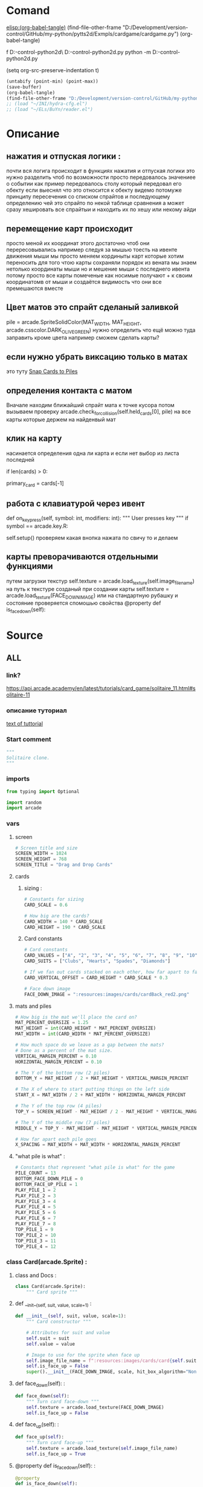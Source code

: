 * Comand 
[[elisp:(org-babel-tangle)]]
(find-file-other-frame "D:/Development/version-control/GitHub/my-python/pytts2d/Exmpls/cardgame/cardgame.py")
(org-babel-tangle)

f D:\Development\version-control\GitHub\My-python\pytts2d\Exmpls\cardgame\
D:\Development\version-control\GitHub\My-python\pytts2d\Exmpls\cardgame\cardgame.py 
python -m D:\Development\version-control\GitHub\My-python\pytts2d\Exmpls\cardgame\cardgame.py 

(setq org-src-preserve-indentation t)
#+begin_src emacs-lisp :results output silent :tangle no
(untabify (point-min) (point-max))
(save-buffer)
(org-babel-tangle)
(find-file-other-frame "D:/Development/version-control/GitHub/my-python/pytts2d/Exmpls/cardgame/cardgame.py")
;; (load "~/INI/hydra-cfg.el")
;; (load "~/ELs/BuYn/reader.el")
 #+end_src

* Описание
** нажатия и отпуская логики : 
почти вся логига происходит в функциях
нажатия и отпуская логики
это нужно разделить
чтоб по возможности просто передовалось значениее о событии
как пример передовалось столу который передовал его обекту
если выеснял что это относится к обекту
видемо потомуже принципу пересечения со списком спрайтов
и последующему определению чей это спрайто
по некой таблице сравнения
а может сразу хешировать все спрайтыи
и находить их по хешу или некому айди
** перемещение карт происходит
просто меной их координат
этого достаточно чтоб они перересовывались
например следуя за мышью
тоесть на ивенте движения мыши
мы просто меняем кординыты карт которые хотим переносить
для того чтою карты сохраняли порядок
из вената мы знаем нетолько координаты мыши но и мешение мыши
с последнего ивента
потому просто все карты помеченые как носимые
получают + к своим координатомв от мыши
и создаётся видимость что они все премешаются вместе
** Цвет матов это спрайт сделаный заливкой
pile = arcade.SpriteSolidColor(MAT_WIDTH, MAT_HEIGHT, arcade.csscolor.DARK_OLIVE_GREEN)
нужно определить что ещё можно туда заправить кроме цвета
например сможем сделать карты?
** если нужно убрать виксацию только в матах 
это туту
[[file:d:/Development/lisp/Dropbox/orgs/capture/Necroteuch/Org-Log/2023-08-07-pytts2d-sprint00.org::*Snap Cards to Piles][Snap Cards to Piles]]
** определения контакта с матом 
Вначале находим ближайший спрайт мата к точке кусора
потом вызываем проверку  
arcade.check_for_collision(self.held_cards[0], pile)
на все карты которые держем на найденвый мат
** клик на карту  
насинается определения одна ли карта
и если нет выбор из листа последней
        # Have we clicked on a card?
        if len(cards) > 0:
            # Might be a stack of cards, get the top one
            primary_card = cards[-1]
** работа с клавиатурой через ивент
    def on_key_press(self, symbol: int, modifiers: int):
        """ User presses key """
        if symbol == arcade.key.R:
            # Restart
            self.setup()
  проверяем какая внопка нажата по свичу то и делаем

** карты преворачиваются отдельными функциями 
путем загрузки текстур
        self.texture = arcade.load_texture(self.image_file_name)
        на путь к текстуре созданый при создании карты
        self.texture = arcade.load_texture(FACE_DOWN_IMAGE)
        или на стандартную рубашку
   и состояние проверяется спомошью свойства
    @property
    def is_face_down(self):
* Source
:PROPERTIES:
:header-args: :tangle  "D:/Development/version-control/GitHub/my-python/pytts2d/Exmpls/cardgame/cardgame.py"
:END:
** ALL 
*** link?
https://api.arcade.academy/en/latest/tutorials/card_game/solitaire_11.html#solitaire-11
*** описание туториал 
[[file:d:/Development/lisp/Dropbox/orgs/capture/Necroteuch/Org-Log/2023-08-07-pytts2d-sprint00.org::*text of tuttorial][text of tuttorial]]
*** Start comment
#+begin_src python 
"""
Solitaire clone.
"""
#+end_src
*** imports 
#+begin_src python
from typing import Optional

import random
import arcade
#+end_src
*** vars 
**** screen
#+begin_src python
# Screen title and size
SCREEN_WIDTH = 1024
SCREEN_HEIGHT = 768
SCREEN_TITLE = "Drag and Drop Cards"
#+end_src
**** cards
***** sizing : 
#+begin_src python
# Constants for sizing
CARD_SCALE = 0.6

# How big are the cards?
CARD_WIDTH = 140 * CARD_SCALE
CARD_HEIGHT = 190 * CARD_SCALE
#+end_src
***** Card constants
#+begin_src python
# Card constants
CARD_VALUES = ["A", "2", "3", "4", "5", "6", "7", "8", "9", "10", "J", "Q", "K"]
CARD_SUITS = ["Clubs", "Hearts", "Spades", "Diamonds"]

# If we fan out cards stacked on each other, how far apart to fan them?
CARD_VERTICAL_OFFSET = CARD_HEIGHT * CARD_SCALE * 0.3

# Face down image
FACE_DOWN_IMAGE = ":resources:images/cards/cardBack_red2.png"
#+end_src

**** mats and piles
#+begin_src python
# How big is the mat we'll place the card on?
MAT_PERCENT_OVERSIZE = 1.25
MAT_HEIGHT = int(CARD_HEIGHT * MAT_PERCENT_OVERSIZE)
MAT_WIDTH = int(CARD_WIDTH * MAT_PERCENT_OVERSIZE)

# How much space do we leave as a gap between the mats?
# Done as a percent of the mat size.
VERTICAL_MARGIN_PERCENT = 0.10
HORIZONTAL_MARGIN_PERCENT = 0.10

# The Y of the bottom row (2 piles)
BOTTOM_Y = MAT_HEIGHT / 2 + MAT_HEIGHT * VERTICAL_MARGIN_PERCENT

# The X of where to start putting things on the left side
START_X = MAT_WIDTH / 2 + MAT_WIDTH * HORIZONTAL_MARGIN_PERCENT

# The Y of the top row (4 piles)
TOP_Y = SCREEN_HEIGHT - MAT_HEIGHT / 2 - MAT_HEIGHT * VERTICAL_MARGIN_PERCENT

# The Y of the middle row (7 piles)
MIDDLE_Y = TOP_Y - MAT_HEIGHT - MAT_HEIGHT * VERTICAL_MARGIN_PERCENT

# How far apart each pile goes
X_SPACING = MAT_WIDTH + MAT_WIDTH * HORIZONTAL_MARGIN_PERCENT
#+end_src
**** "what pile is what" : 
#+begin_src python
# Constants that represent "what pile is what" for the game
PILE_COUNT = 13
BOTTOM_FACE_DOWN_PILE = 0
BOTTOM_FACE_UP_PILE = 1
PLAY_PILE_1 = 2
PLAY_PILE_2 = 3
PLAY_PILE_3 = 4
PLAY_PILE_4 = 5
PLAY_PILE_5 = 6
PLAY_PILE_6 = 7
PLAY_PILE_7 = 8
TOP_PILE_1 = 9
TOP_PILE_2 = 10
TOP_PILE_3 = 11
TOP_PILE_4 = 12

#+end_src

*** class Card(arcade.Sprite) : 
**** class and Docs : 
#+begin_src python
class Card(arcade.Sprite):
    """ Card sprite """
#+end_src
**** def __init__(self, suit, value, scale=1) : 
    #+begin_src python
    def __init__(self, suit, value, scale=1):
        """ Card constructor """

        # Attributes for suit and value
        self.suit = suit
        self.value = value

        # Image to use for the sprite when face up
        self.image_file_name = f":resources:images/cards/card{self.suit}{self.value}.png"
        self.is_face_up = False
        super().__init__(FACE_DOWN_IMAGE, scale, hit_box_algorithm="None")

#+end_src
**** def face_down(self): : 
    #+begin_src python
    def face_down(self):
        """ Turn card face-down """
        self.texture = arcade.load_texture(FACE_DOWN_IMAGE)
        self.is_face_up = False

#+end_src
**** def face_up(self): : 
    #+begin_src python
    def face_up(self):
        """ Turn card face-up """
        self.texture = arcade.load_texture(self.image_file_name)
        self.is_face_up = True

    #+end_src
**** @property def is_face_down(self): : 
    #+begin_src python
    @property
    def is_face_down(self):
        """ Is this card face down? """
        return not self.is_face_up

#+end_src
*** class MyGame(arcade.Window): : 
**** class and doc
#+begin_src python

class MyGame(arcade.Window):
    """ Main application class. """
#+end_src

**** def __init__(self): : 
    #+begin_src python
    def __init__(self):
        super().__init__(SCREEN_WIDTH, SCREEN_HEIGHT, SCREEN_TITLE)
        # Sprite list with all the cards, no matter what pile they are in.
        self.card_list: Optional[arcade.SpriteList] = None
        arcade.set_background_color(arcade.color.AMAZON)
        # List of cards we are dragging with the mouse
        self.held_cards = None
        # Original location of cards we are dragging with the mouse in case
        # they have to go back.
        self.held_cards_original_position = None
        # Sprite list with all the mats tha cards lay on.
        self.pile_mat_list = None
        # Create a list of lists, each holds a pile of cards.
        self.piles = None

#+end_src
**** def setup(self) : 
***** def and docs
    #+begin_src python
    def setup(self):
        """ Set up the game here. Call this function to restart the game. """
        #+end_src
***** card position 
    #+begin_src python
        # List of cards we are dragging with the mouse
        self.held_cards = []
        # Original location of cards we are dragging with the mouse in case
        # they have to go back.
        self.held_cards_original_position = []
#+end_src
***** mats setup 
        #+begin_src python
        # ---  Create the mats the cards go on.
        # Sprite list with all the mats tha cards lay on.
        self.pile_mat_list: arcade.SpriteList = arcade.SpriteList()
        # Create the mats for the bottom face down and face up piles
        pile = arcade.SpriteSolidColor(MAT_WIDTH, MAT_HEIGHT, arcade.csscolor.DARK_OLIVE_GREEN)
        pile.position = START_X, BOTTOM_Y
        self.pile_mat_list.append(pile)

        pile = arcade.SpriteSolidColor(MAT_WIDTH, MAT_HEIGHT, arcade.csscolor.DARK_OLIVE_GREEN)
        pile.position = START_X + X_SPACING, BOTTOM_Y
        self.pile_mat_list.append(pile)

        # Create the seven middle piles
        for i in range(7):
            pile = arcade.SpriteSolidColor(MAT_WIDTH, MAT_HEIGHT, arcade.csscolor.DARK_OLIVE_GREEN)
            pile.position = START_X + i * X_SPACING, MIDDLE_Y
            self.pile_mat_list.append(pile)

        # Create the top "play" piles
        for i in range(4):
            pile = arcade.SpriteSolidColor(MAT_WIDTH, MAT_HEIGHT, arcade.csscolor.DARK_OLIVE_GREEN)
            pile.position = START_X + i * X_SPACING, TOP_Y
            self.pile_mat_list.append(pile)

        #+end_src
***** Create, shuffle, and deal the cards : 
        #+begin_src python
        # --- Create, shuffle, and deal the cards

        # Sprite list with all the cards, no matter what pile they are in.
        self.card_list = arcade.SpriteList()

        # Create every card
        for card_suit in CARD_SUITS:
            for card_value in CARD_VALUES:
                card = Card(card_suit, card_value, CARD_SCALE)
                card.position = START_X, BOTTOM_Y
                self.card_list.append(card)

        # Shuffle the cards
        for pos1 in range(len(self.card_list)):
            pos2 = random.randrange(len(self.card_list))
            self.card_list.swap(pos1, pos2)

        # Create a list of lists, each holds a pile of cards.
        self.piles = [[] for _ in range(PILE_COUNT)]

        # Put all the cards in the bottom face-down pile
        for card in self.card_list:
            self.piles[BOTTOM_FACE_DOWN_PILE].append(card)

        # - Pull from that pile into the middle piles, all face-down
        # Loop for each pile
        for pile_no in range(PLAY_PILE_1, PLAY_PILE_7 + 1):
            # Deal proper number of cards for that pile
            for j in range(pile_no - PLAY_PILE_1 + 1):
                # Pop the card off the deck we are dealing from
                card = self.piles[BOTTOM_FACE_DOWN_PILE].pop()
                # Put in the proper pile
                self.piles[pile_no].append(card)
                # Move card to same position as pile we just put it in
                card.position = self.pile_mat_list[pile_no].position
                # Put on top in draw order
                self.pull_to_top(card)

        # Flip up the top cards
        for i in range(PLAY_PILE_1, PLAY_PILE_7 + 1):
            self.piles[i][-1].face_up()

        #+end_src
**** def on_draw : 
    #+begin_src python
    def on_draw(self):
        """ Render the screen. """
        # Clear the screen
        self.clear()
        # Draw the mats the cards go on to
        self.pile_mat_list.draw()
        # Draw the cards
        self.card_list.draw()

#+end_src
**** def pull_to_top(self, card: arcade.Sprite) : 
    #+begin_src python
    def pull_to_top(self, card: arcade.Sprite):
        """ Pull card to top of rendering order (last to render, looks on-top) """
        # Remove, and append to the end
        self.card_list.remove(card)
        self.card_list.append(card)

#+end_src
**** def on_key_press(self, symbol: int, modifiers: int) : 
    #+begin_src python
    def on_key_press(self, symbol: int, modifiers: int):
        """ User presses key """
        if symbol == arcade.key.R:
            # Restart
            self.setup()

#+end_src
**** def on_mouse_press(self, x, y, button, key_modifiers): : 
***** def : 
    #+begin_src python
    def on_mouse_press(self, x, y, button, key_modifiers):
        """ Called when the user presses a mouse button. """
#+end_src
***** Have we clicked on a card? : 
    #+begin_src python
        # Get list of cards we've clicked on
        cards = arcade.get_sprites_at_point((x, y), self.card_list)
        # Have we clicked on a card?
        if len(cards) > 0:
            # Might be a stack of cards, get the top one
            primary_card = cards[-1]
            assert isinstance(primary_card, Card)
            # Figure out what pile the card is in
            pile_index = self.get_pile_for_card(primary_card)
            # Are we clicking on the bottom deck, to flip three cards?
            if pile_index == BOTTOM_FACE_DOWN_PILE:
                # Flip three cards
                for i in range(3):
                    # If we ran out of cards, stop
                    if len(self.piles[BOTTOM_FACE_DOWN_PILE]) == 0:
                        break
                    # Get top card
                    card = self.piles[BOTTOM_FACE_DOWN_PILE][-1]
                    # Flip face up
                    card.face_up()
                    # Move card position to bottom-right face up pile
                    card.position = self.pile_mat_list[BOTTOM_FACE_UP_PILE].position
                    # Remove card from face down pile
                    self.piles[BOTTOM_FACE_DOWN_PILE].remove(card)
                    # Move card to face up list
                    self.piles[BOTTOM_FACE_UP_PILE].append(card)
                    # Put on top draw-order wise
                    self.pull_to_top(card)
            elif primary_card.is_face_down:
                # Is the card face down? In one of those middle 7 piles? Then flip up
                primary_card.face_up()
            else:
                # All other cases, grab the face-up card we are clicking on
                self.held_cards = [primary_card]
                # Save the position
                self.held_cards_original_position = [self.held_cards[0].position]
                # Put on top in drawing order
                self.pull_to_top(self.held_cards[0])
                # Is this a stack of cards? If so, grab the other cards too
                card_index = self.piles[pile_index].index(primary_card)
                for i in range(card_index + 1, len(self.piles[pile_index])):
                    card = self.piles[pile_index][i]
                    self.held_cards.append(card)
                    self.held_cards_original_position.append(card.position)
                    self.pull_to_top(card)
#+end_src
***** Click on a mat instead of a card? : 
    #+begin_src python
        else:
            # Click on a mat instead of a card?
            mats = arcade.get_sprites_at_point((x, y), self.pile_mat_list)
            if len(mats) > 0:
                mat = mats[0]
                mat_index = self.pile_mat_list.index(mat)
                # Is it our turned over flip mat? and no cards on it?
                if mat_index == BOTTOM_FACE_DOWN_PILE and len(self.piles[BOTTOM_FACE_DOWN_PILE]) == 0:
                    # Flip the deck back over so we can restart
                    temp_list = self.piles[BOTTOM_FACE_UP_PILE].copy()
                    for card in reversed(temp_list):
                        card.face_down()
                        self.piles[BOTTOM_FACE_UP_PILE].remove(card)
                        self.piles[BOTTOM_FACE_DOWN_PILE].append(card)
                        card.position = self.pile_mat_list[BOTTOM_FACE_DOWN_PILE].position

#+end_src
**** def remove_card_from_pile(self, card): : 
    #+begin_src python
    def remove_card_from_pile(self, card):
        """ Remove card from whatever pile it was in. """
        for pile in self.piles:
            if card in pile:
                pile.remove(card)
                break

#+end_src
**** def get_pile_for_card(self, card): : 
#+begin_src python
    def get_pile_for_card(self, card):
        """ What pile is this card in? """
        for index, pile in enumerate(self.piles):
            if card in pile:
                return index

#+end_src
**** def move_card_to_new_pile(self, card, pile_index): : 
#+begin_src python
    def move_card_to_new_pile(self, card, pile_index):
        """ Move the card to a new pile """
        self.remove_card_from_pile(card)
        self.piles[pile_index].append(card)

#+end_src
**** def on_mouse_release(self,  : 
***** def : 
    #+begin_src python
    def on_mouse_release(self, x: float, y: float, button: int,
                         modifiers: int):
        """ Called when the user release a mouse button. """
                    #+end_src
***** if we are in contact with the closest pile : 
    #+begin_src python
        # If we don't have any cards, who cares
        if len(self.held_cards) == 0:
            return
        # Find the closest pile, in case we are in contact with more than one
        pile, distance = arcade.get_closest_sprite(self.held_cards[0], self.pile_mat_list)
        reset_position = True
        # See if we are in contact with the closest pile
        if arcade.check_for_collision(self.held_cards[0], pile):
            # What pile is it?
            pile_index = self.pile_mat_list.index(pile)
            #  Is it the same pile we came from?
            if pile_index == self.get_pile_for_card(self.held_cards[0]):
                # If so, who cares. We'll just reset our position.
                pass
            # Is it on a middle play pile?
            elif PLAY_PILE_1 <= pile_index <= PLAY_PILE_7:
                # Are there already cards there?
                if len(self.piles[pile_index]) > 0:
                    # Move cards to proper position
                    top_card = self.piles[pile_index][-1]
                    for i, dropped_card in enumerate(self.held_cards):
                        dropped_card.position = top_card.center_x, \
                                                top_card.center_y - CARD_VERTICAL_OFFSET * (i + 1)
                else:
                    # Are there no cards in the middle play pile?
                    for i, dropped_card in enumerate(self.held_cards):
                        # Move cards to proper position
                        dropped_card.position = pile.center_x, \
                                                pile.center_y - CARD_VERTICAL_OFFSET * i
                for card in self.held_cards:
                    # Cards are in the right position, but we need to move them to the right list
                    self.move_card_to_new_pile(card, pile_index)
                # Success, don't reset position of cards
                reset_position = False
            # Release on top play pile? And only one card held?
            elif TOP_PILE_1 <= pile_index <= TOP_PILE_4 and len(self.held_cards) == 1:
                # Move position of card to pile
                self.held_cards[0].position = pile.position
                # Move card to card list
                for card in self.held_cards:
                    self.move_card_to_new_pile(card, pile_index)
                reset_position = False
#+end_src
***** if not reset_position: : 
    #+begin_src python
        if reset_position:
            # Where-ever we were dropped, it wasn't valid. Reset the each card's position
            # to its original spot.
            for pile_index, card in enumerate(self.held_cards):
                card.position = self.held_cards_original_position[pile_index]
#+end_src
***** Опустошаем руку 
#+begin_src python
        # We are no longer holding cards
        self.held_cards = []

#+end_src
**** def on_mouse_motion(self, x: float, y: float, dx: float, dy: float): : 
    #+begin_src знерщт
    def on_mouse_motion(self, x: float, y: float, dx: float, dy: float):
      """ User moves mouse """
      # If we are holding cards, move them with the mouse
      for card in self.held_cards:
          card.center_x += dx
          card.center_y += dy

    #+end_src
*** main: : 
**** def main(): : 
#+begin_src python

def main():
    """ Main function """
    window = MyGame()
    window.setup()
    arcade.run()

#+end_src
**** if __name__ == "__main__": : 
#+begin_src python

if __name__ == "__main__":
    main()

#+end_src

** Old version03?  
#+begin_src python :tangle no
"""
Solitaire clone.
"""
import arcade

# Screen title and size
SCREEN_WIDTH = 1024
SCREEN_HEIGHT = 768
SCREEN_TITLE = "Drag and Drop Cards"

# Constants for sizing
CARD_SCALE = 0.6

# How big are the cards?
CARD_WIDTH = 140 * CARD_SCALE
CARD_HEIGHT = 190 * CARD_SCALE

# How big is the mat we'll place the card on?
MAT_PERCENT_OVERSIZE = 1.25
MAT_HEIGHT = int(CARD_HEIGHT * MAT_PERCENT_OVERSIZE)
MAT_WIDTH = int(CARD_WIDTH * MAT_PERCENT_OVERSIZE)

# How much space do we leave as a gap between the mats?
# Done as a percent of the mat size.
VERTICAL_MARGIN_PERCENT = 0.10
HORIZONTAL_MARGIN_PERCENT = 0.10

# The Y of the bottom row (2 piles)
BOTTOM_Y = MAT_HEIGHT / 2 + MAT_HEIGHT * VERTICAL_MARGIN_PERCENT

# The X of where to start putting things on the left side
START_X = MAT_WIDTH / 2 + MAT_WIDTH * HORIZONTAL_MARGIN_PERCENT

# Card constants
CARD_VALUES = ["A", "2", "3", "4", "5", "6", "7", "8", "9", "10", "J", "Q", "K"]
CARD_SUITS = ["Clubs", "Hearts", "Spades", "Diamonds"]


class Card(arcade.Sprite):
    """ Card sprite """

    def __init__(self, suit, value, scale=1):
        """ Card constructor """

        # Attributes for suit and value
        self.suit = suit
        self.value = value

        # Image to use for the sprite when face up
        self.image_file_name = f":resources:images/cards/card{self.suit}{self.value}.png"

        # Call the parent
        super().__init__(self.image_file_name, scale, hit_box_algorithm="None")


class MyGame(arcade.Window):
    """ Main application class. """

    def __init__(self):
        super().__init__(SCREEN_WIDTH, SCREEN_HEIGHT, SCREEN_TITLE)

        # Sprite list with all the cards, no matter what pile they are in.
        self.card_list = None

        arcade.set_background_color(arcade.color.AMAZON)

        # List of cards we are dragging with the mouse
        self.held_cards = None

        # Original location of cards we are dragging with the mouse in case
        # they have to go back.
        self.held_cards_original_position = None

    def setup(self):
        """ Set up the game here. Call this function to restart the game. """

        # List of cards we are dragging with the mouse
        self.held_cards = []

        # Original location of cards we are dragging with the mouse in case
        # they have to go back.
        self.held_cards_original_position = []

        # Sprite list with all the cards, no matter what pile they are in.
        self.card_list = arcade.SpriteList()

        # Create every card
        for card_suit in CARD_SUITS:
            for card_value in CARD_VALUES:
                card = Card(card_suit, card_value, CARD_SCALE)
                card.position = START_X, BOTTOM_Y
                self.card_list.append(card)

    def on_draw(self):
        """ Render the screen. """
        # Clear the screen
        self.clear()

        # Draw the cards
        self.card_list.draw()

    def pull_to_top(self, card: arcade.Sprite):
        """ Pull card to top of rendering order (last to render, looks on-top) """

        # Remove, and append to the end
        self.card_list.remove(card)
        self.card_list.append(card)

    def on_mouse_press(self, x, y, button, key_modifiers):
        """ Called when the user presses a mouse button. """

        # Get list of cards we've clicked on
        cards = arcade.get_sprites_at_point((x, y), self.card_list)

        # Have we clicked on a card?
        if len(cards) > 0:

            # Might be a stack of cards, get the top one
            primary_card = cards[-1]

            # All other cases, grab the face-up card we are clicking on
            self.held_cards = [primary_card]
            # Save the position
            self.held_cards_original_position = [self.held_cards[0].position]
            # Put on top in drawing order
            self.pull_to_top(self.held_cards[0])

    def on_mouse_release(self, x: float, y: float, button: int,
                         modifiers: int):
        """ Called when the user presses a mouse button. """

        # If we don't have any cards, who cares
        if len(self.held_cards) == 0:
            return

        # We are no longer holding cards
        self.held_cards = []

    def on_mouse_motion(self, x: float, y: float, dx: float, dy: float):
        """ User moves mouse """

        # If we are holding cards, move them with the mouse
        for card in self.held_cards:
            card.center_x += dx
            card.center_y += dy


def main():
    """ Main function """
    window = MyGame()
    window.setup()
    arcade.run()


if __name__ == "__main__":
    main()
#+end_src



* 2023-08-08 
